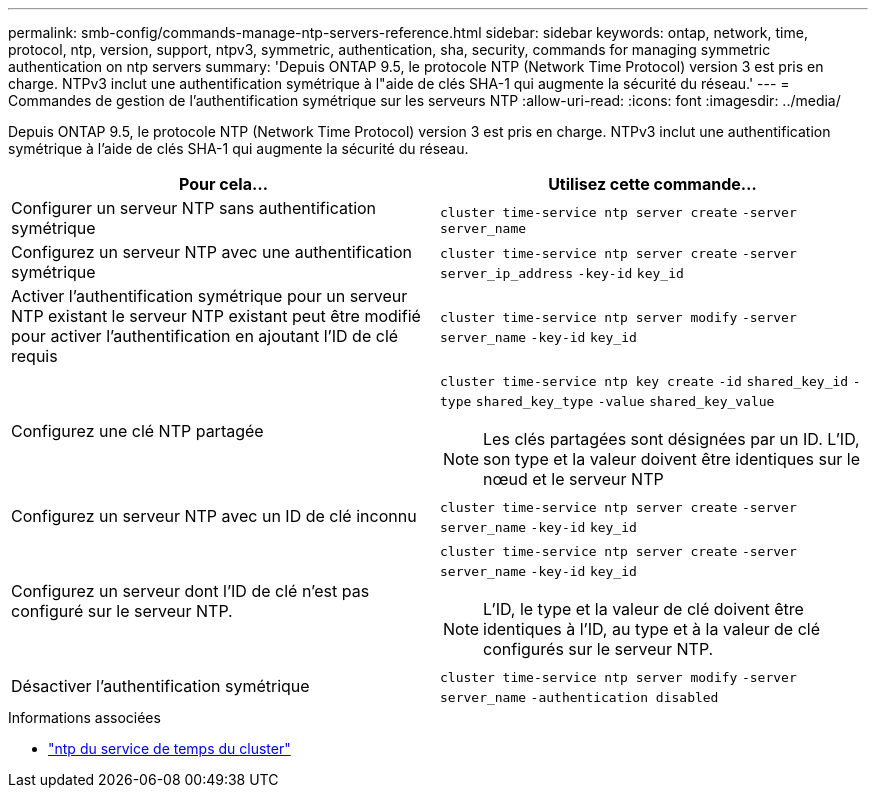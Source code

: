 ---
permalink: smb-config/commands-manage-ntp-servers-reference.html 
sidebar: sidebar 
keywords: ontap, network, time, protocol, ntp, version, support, ntpv3, symmetric, authentication, sha, security, commands for managing symmetric authentication on ntp servers 
summary: 'Depuis ONTAP 9.5, le protocole NTP (Network Time Protocol) version 3 est pris en charge. NTPv3 inclut une authentification symétrique à l"aide de clés SHA-1 qui augmente la sécurité du réseau.' 
---
= Commandes de gestion de l'authentification symétrique sur les serveurs NTP
:allow-uri-read: 
:icons: font
:imagesdir: ../media/


[role="lead"]
Depuis ONTAP 9.5, le protocole NTP (Network Time Protocol) version 3 est pris en charge. NTPv3 inclut une authentification symétrique à l'aide de clés SHA-1 qui augmente la sécurité du réseau.

|===
| Pour cela... | Utilisez cette commande... 


 a| 
Configurer un serveur NTP sans authentification symétrique
 a| 
`cluster time-service ntp server create` `-server` `server_name`



 a| 
Configurez un serveur NTP avec une authentification symétrique
 a| 
`cluster time-service ntp server create` `-server` `server_ip_address` `-key-id` `key_id`



 a| 
Activer l'authentification symétrique pour un serveur NTP existant le serveur NTP existant peut être modifié pour activer l'authentification en ajoutant l'ID de clé requis
 a| 
`cluster time-service ntp server modify` `-server` `server_name` `-key-id` `key_id`



 a| 
Configurez une clé NTP partagée
 a| 
`cluster time-service ntp key create` `-id` `shared_key_id` `-type` `shared_key_type` `-value` `shared_key_value`

[NOTE]
====
Les clés partagées sont désignées par un ID. L'ID, son type et la valeur doivent être identiques sur le nœud et le serveur NTP

====


 a| 
Configurez un serveur NTP avec un ID de clé inconnu
 a| 
`cluster time-service ntp server create` `-server` `server_name` `-key-id` `key_id`



 a| 
Configurez un serveur dont l'ID de clé n'est pas configuré sur le serveur NTP.
 a| 
`cluster time-service ntp server create` `-server` `server_name` `-key-id` `key_id`

[NOTE]
====
L'ID, le type et la valeur de clé doivent être identiques à l'ID, au type et à la valeur de clé configurés sur le serveur NTP.

====


 a| 
Désactiver l'authentification symétrique
 a| 
`cluster time-service ntp server modify` `-server` `server_name` `-authentication disabled`

|===
.Informations associées
* link:https://docs.netapp.com/us-en/ontap-cli/search.html?q=cluster+time-service+ntp["ntp du service de temps du cluster"^]

